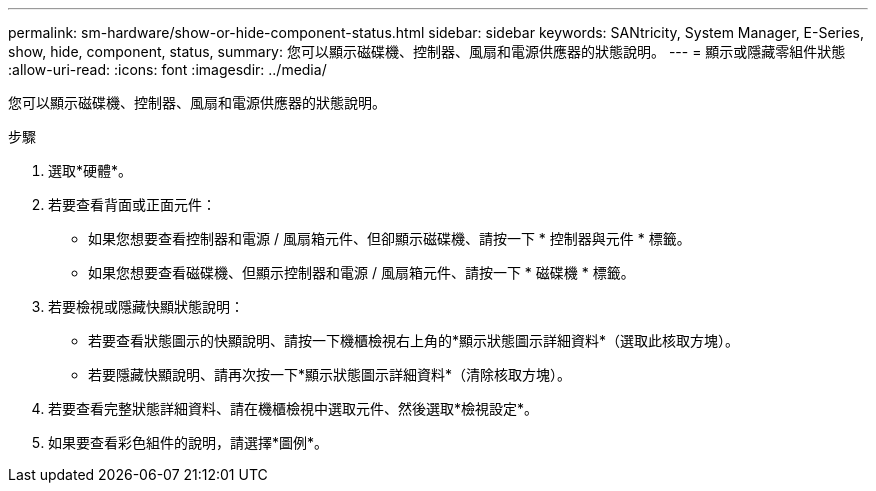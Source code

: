 ---
permalink: sm-hardware/show-or-hide-component-status.html 
sidebar: sidebar 
keywords: SANtricity, System Manager, E-Series, show, hide, component, status, 
summary: 您可以顯示磁碟機、控制器、風扇和電源供應器的狀態說明。 
---
= 顯示或隱藏零組件狀態
:allow-uri-read: 
:icons: font
:imagesdir: ../media/


[role="lead"]
您可以顯示磁碟機、控制器、風扇和電源供應器的狀態說明。

.步驟
. 選取*硬體*。
. 若要查看背面或正面元件：
+
** 如果您想要查看控制器和電源 / 風扇箱元件、但卻顯示磁碟機、請按一下 * 控制器與元件 * 標籤。
** 如果您想要查看磁碟機、但顯示控制器和電源 / 風扇箱元件、請按一下 * 磁碟機 * 標籤。


. 若要檢視或隱藏快顯狀態說明：
+
** 若要查看狀態圖示的快顯說明、請按一下機櫃檢視右上角的*顯示狀態圖示詳細資料*（選取此核取方塊）。
** 若要隱藏快顯說明、請再次按一下*顯示狀態圖示詳細資料*（清除核取方塊）。


. 若要查看完整狀態詳細資料、請在機櫃檢視中選取元件、然後選取*檢視設定*。
. 如果要查看彩色組件的說明，請選擇*圖例*。

